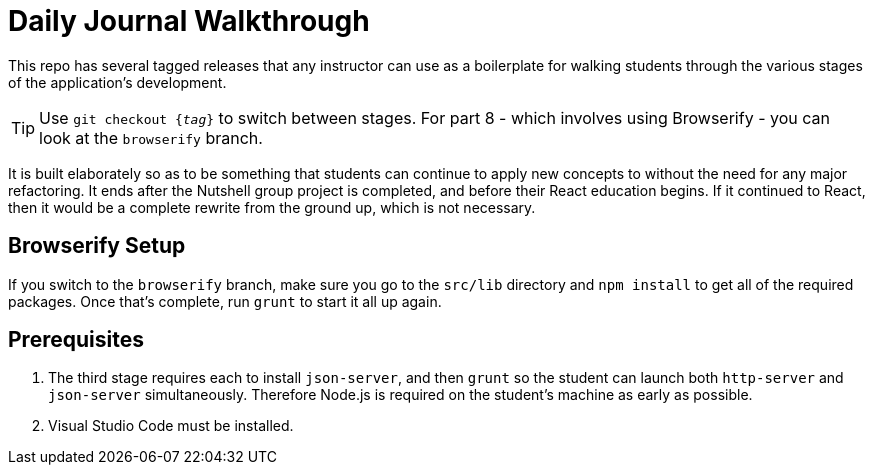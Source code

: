 = Daily Journal Walkthrough

This repo has several tagged releases that any instructor can use as a boilerplate for walking students through the various stages of the application's development.

TIP: Use `git checkout {_tag_}` to switch between stages. For part 8 - which involves using Browserify - you can look at the `browserify` branch.

It is built elaborately so as to be something that students can continue to apply new concepts to without the need for any major refactoring. It ends after the Nutshell group project is completed, and before their React education begins. If it continued to React, then it would be a complete rewrite from the ground up, which is not necessary.

== Browserify Setup

If you switch to the `browserify` branch, make sure you go to the `src/lib` directory and `npm install` to get all of the required packages. Once that's complete, run `grunt` to start it all up again.

== Prerequisites

1. The third stage requires each to install `json-server`, and then `grunt` so the student can launch both `http-server` and `json-server` simultaneously. Therefore Node.js is required on the student's machine as early as possible.
1. Visual Studio Code must be installed.
